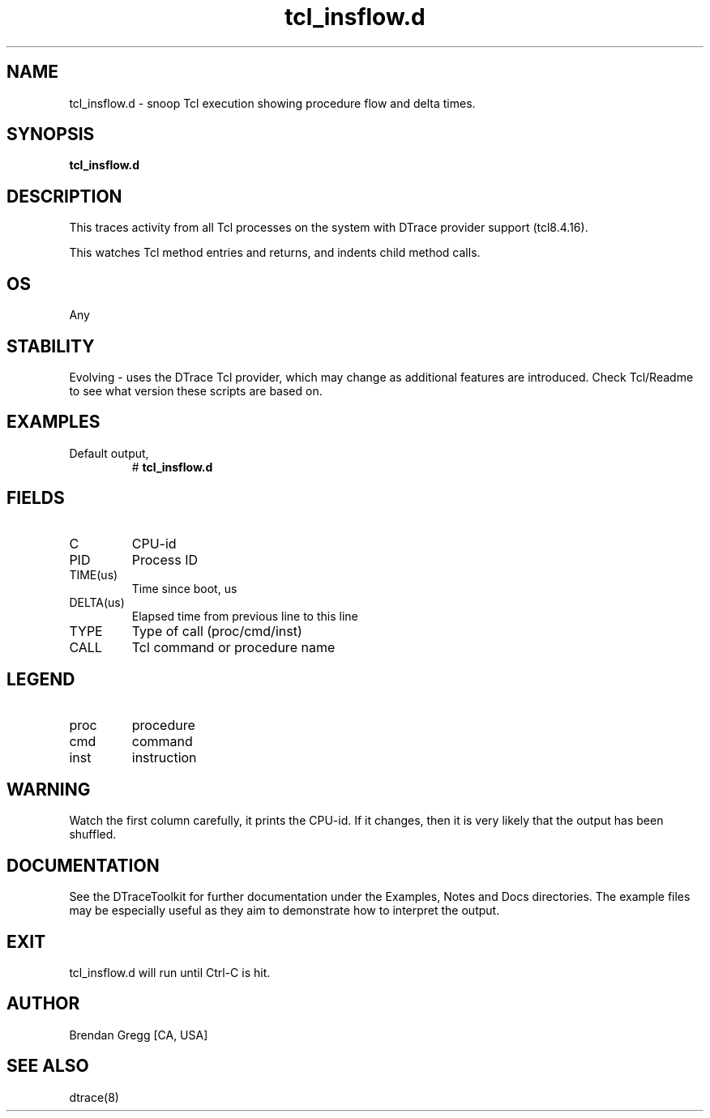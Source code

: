 .TH tcl_insflow.d 8   "$Date:: 2007-10-03 #$" "USER COMMANDS"
.SH NAME
tcl_insflow.d - snoop Tcl execution showing procedure flow and delta times.
.SH SYNOPSIS
.B tcl_insflow.d

.SH DESCRIPTION
This traces activity from all Tcl processes on the system with DTrace
provider support (tcl8.4.16).

This watches Tcl method entries and returns, and indents child
method calls.
.SH OS
Any
.SH STABILITY
Evolving - uses the DTrace Tcl provider, which may change 
as additional features are introduced. Check Tcl/Readme
to see what version these scripts are based on.
.SH EXAMPLES
.TP
Default output,
# 
.B tcl_insflow.d
.PP
.SH FIELDS
.TP
C
CPU-id
.TP
PID
Process ID
.TP
TIME(us)
Time since boot, us
.TP
DELTA(us)
Elapsed time from previous line to this line
.TP
TYPE
Type of call (proc/cmd/inst)
.TP
CALL
Tcl command or procedure name
.SH LEGEND
.TP
proc
procedure
.TP
cmd
command
.TP
inst
instruction
.SH WARNING
Watch the first column carefully, it prints the CPU-id. If it
changes, then it is very likely that the output has been shuffled.
.PP
.SH DOCUMENTATION
See the DTraceToolkit for further documentation under the 
Examples, Notes and Docs directories. The example files may be
especially useful as they aim to demonstrate how to interpret
the output.
.SH EXIT
tcl_insflow.d will run until Ctrl-C is hit.
.SH AUTHOR
Brendan Gregg
[CA, USA]
.SH SEE ALSO
dtrace(8)
